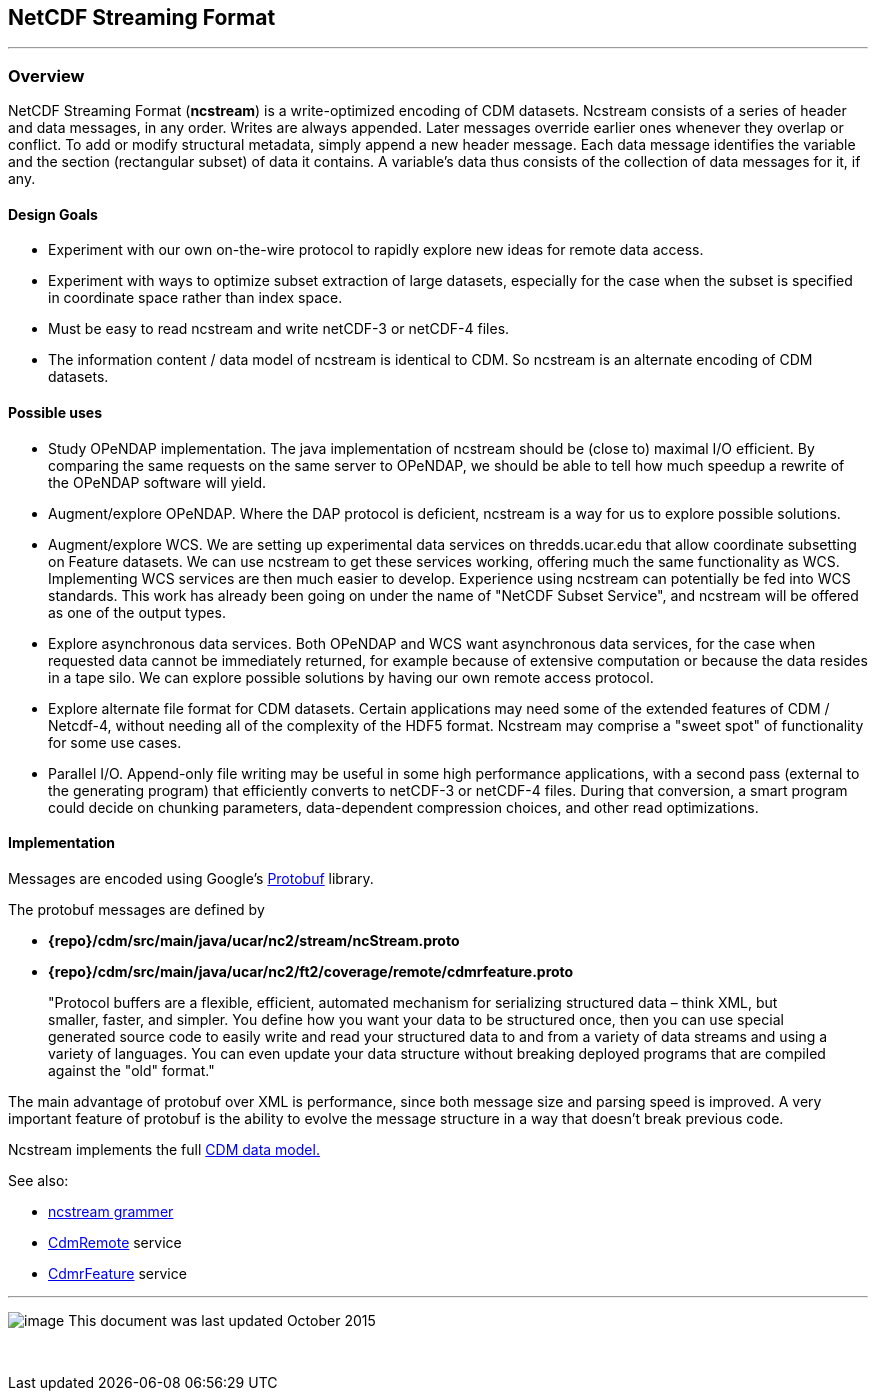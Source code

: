 :source-highlighter: coderay
[[threddsDocs]]


NetCDF Streaming Format
-----------------------

'''''

Overview
~~~~~~~~

NetCDF Streaming Format (*ncstream*) is a write-optimized encoding of CDM datasets. Ncstream consists of a series of header and data messages, in any
order. Writes are always appended. Later messages override earlier ones whenever they overlap or conflict. To add or modify structural metadata,
simply append a new header message. Each data message identifies the variable and the section (rectangular subset) of data it contains. A variable's
data thus consists of the collection of data messages for it, if any.

Design Goals
^^^^^^^^^^^^

* Experiment with our own on-the-wire protocol to rapidly explore new ideas for remote data access.
* Experiment with ways to optimize subset extraction of large datasets, especially for the case when the subset is specified in coordinate space
rather than index space.
* Must be easy to read ncstream and write netCDF-3 or netCDF-4 files.
* The information content / data model of ncstream is identical to CDM. So ncstream is an alternate encoding of CDM datasets.

Possible uses
^^^^^^^^^^^^^

* Study OPeNDAP implementation. The java implementation of ncstream should be (close to) maximal I/O efficient. By comparing the same requests on the
same server to OPeNDAP, we should be able to tell how much speedup a rewrite of the OPeNDAP software will yield.
* Augment/explore OPeNDAP. Where the DAP protocol is deficient, ncstream is a way for us to explore possible solutions.
* Augment/explore WCS. We are setting up experimental data services on thredds.ucar.edu that allow coordinate subsetting on Feature datasets. We can
use ncstream to get these services working, offering much the same functionality as WCS. Implementing WCS services are then much easier to develop.
Experience using ncstream can potentially be fed into WCS standards. This work has already been going on under the name of "NetCDF Subset Service",
and ncstream will be offered as one of the output types.
* Explore asynchronous data services. Both OPeNDAP and WCS want asynchronous data services, for the case when requested data cannot be immediately
returned, for example because of extensive computation or because the data resides in a tape silo. We can explore possible solutions by having our own
remote access protocol.
* Explore alternate file format for CDM datasets. Certain applications may need some of the extended features of CDM / Netcdf-4, without needing all
of the complexity of the HDF5 format. Ncstream may comprise a "sweet spot" of functionality for some use cases.
* Parallel I/O. Append-only file writing may be useful in some high performance applications, with a second pass (external to the generating program)
that efficiently converts to netCDF-3 or netCDF-4 files. During that conversion, a smart program could decide on chunking parameters, data-dependent
compression choices, and other read optimizations.

Implementation
^^^^^^^^^^^^^^

Messages are encoded using Google's http://code.google.com/p/protobuf/[Protobuf] library.

The protobuf messages are defined by

* *\{repo}/cdm/src/main/java/ucar/nc2/stream/ncStream.proto*
* *\{repo}/cdm/src/main/java/ucar/nc2/ft2/coverage/remote/cdmrfeature.proto*

____
"Protocol buffers are a flexible, efficient, automated mechanism for serializing structured data – think XML, but smaller, faster, and simpler. You
define how you want your data to be structured once, then you can use special generated source code to easily write and read your structured data to
and from a variety of data streams and using a variety of languages. You can even update your data structure without breaking deployed programs that
are compiled against the "old" format."
____

The main advantage of protobuf over XML is performance, since both message size and parsing speed is improved. A very important feature of protobuf is
the ability to evolve the message structure in a way that doesn't break previous code.

Ncstream implements the full link:../../CDM/index.adoc[CDM data model.]

See also:

* link:NcStreamGrammer.adoc[ncstream grammer]
* link:CdmRemote.adoc[CdmRemote] service
* link:CdmrFeature.adoc[CdmrFeature] service

'''''

image:../../nc.gif[image] This document was last updated October 2015

 
